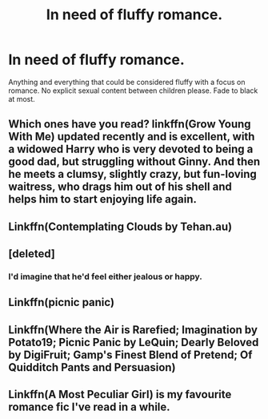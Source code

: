 #+TITLE: In need of fluffy romance.

* In need of fluffy romance.
:PROPERTIES:
:Author: scottyboy359
:Score: 9
:DateUnix: 1574394070.0
:DateShort: 2019-Nov-22
:FlairText: Review
:END:
Anything and everything that could be considered fluffy with a focus on romance. No explicit sexual content between children please. Fade to black at most.


** Which ones have you read? linkffn(Grow Young With Me) updated recently and is excellent, with a widowed Harry who is very devoted to being a good dad, but struggling without Ginny. And then he meets a clumsy, slightly crazy, but fun-loving waitress, who drags him out of his shell and helps him to start enjoying life again.
:PROPERTIES:
:Author: thrawnca
:Score: 7
:DateUnix: 1574403013.0
:DateShort: 2019-Nov-22
:END:


** Linkffn(Contemplating Clouds by Tehan.au)
:PROPERTIES:
:Author: WetBananas
:Score: 3
:DateUnix: 1574426553.0
:DateShort: 2019-Nov-22
:END:


** [deleted]
:PROPERTIES:
:Score: 3
:DateUnix: 1574529406.0
:DateShort: 2019-Nov-23
:END:

*** I'd imagine that he'd feel either jealous or happy.
:PROPERTIES:
:Author: scottyboy359
:Score: 1
:DateUnix: 1574533265.0
:DateShort: 2019-Nov-23
:END:


** Linkffn(picnic panic)
:PROPERTIES:
:Author: QuentinQuarles
:Score: 2
:DateUnix: 1574402861.0
:DateShort: 2019-Nov-22
:END:


** Linkffn(Where the Air is Rarefied; Imagination by Potato19; Picnic Panic by LeQuin; Dearly Beloved by DigiFruit; Gamp's Finest Blend of Pretend; Of Quidditch Pants and Persuasion)
:PROPERTIES:
:Author: rohan62442
:Score: 2
:DateUnix: 1574508458.0
:DateShort: 2019-Nov-23
:END:


** Linkffn(A Most Peculiar Girl) is my favourite romance fic I've read in a while.
:PROPERTIES:
:Author: DeliSoupItExplodes
:Score: 1
:DateUnix: 1574433324.0
:DateShort: 2019-Nov-22
:END:
